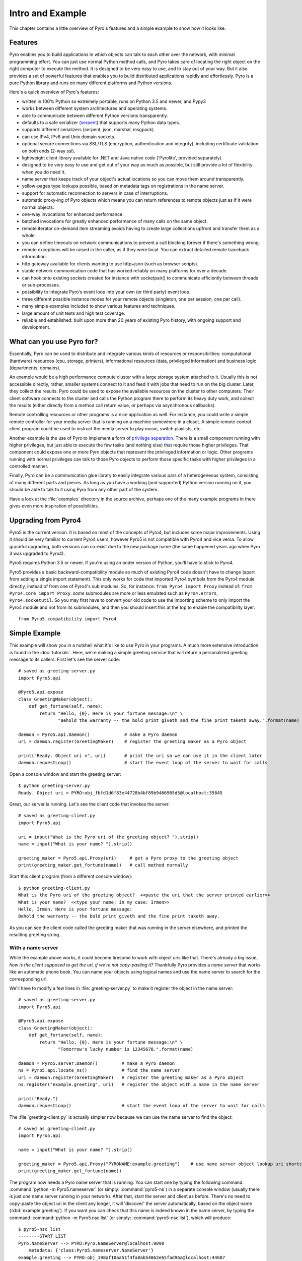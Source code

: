 *****************
Intro and Example
*****************

.. image:: _static/pyro-large.png
  :align: center

This chapter contains a little overview of Pyro's features and a simple example to show how it looks like.


.. index:: features

Features
========

Pyro enables you to build applications in which
objects can talk to each other over the network, with minimal programming effort.
You can just use normal Python method calls, and Pyro takes care of locating the right object on the right
computer to execute the method. It is designed to be very easy to use, and to
stay out of your way. But it also provides a set of powerful features that
enables you to build distributed applications rapidly and effortlessly.
Pyro is a pure Python library and runs on many different platforms and Python versions.

Here's a quick overview of Pyro's features:

- written in 100% Python so extremely portable, runs on Python 3.5 and newer, and Pypy3
- works between different system architectures and operating systems.
- able to communicate between different Python versions transparently.
- defaults to a safe serializer (`serpent <https://pypi.python.org/pypi/serpent>`_) that supports many Python data types.
- supports different serializers (serpent, json, marshal, msgpack).
- can use IPv4, IPv6 and Unix domain sockets.
- optional secure connections via SSL/TLS (encryption, authentication and integrity), including certificate validation on both ends (2-way ssl).
- lightweight client library available for .NET and Java native code ('Pyrolite', provided separately).
- designed to be very easy to use and get out of your way as much as possible, but still provide a lot of flexibility when you do need it.
- name server that keeps track of your object's actual locations so you can move them around transparently.
- yellow-pages type lookups possible, based on metadata tags on registrations in the name server.
- support for automatic reconnection to servers in case of interruptions.
- automatic proxy-ing of Pyro objects which means you can return references to remote objects just as if it were normal objects.
- one-way invocations for enhanced performance.
- batched invocations for greatly enhanced performance of many calls on the same object.
- remote iterator on-demand item streaming avoids having to create large collections upfront and transfer them as a whole.
- you can define timeouts on network communications to prevent a call blocking forever if there's something wrong.
- remote exceptions will be raised in the caller, as if they were local. You can extract detailed remote traceback information.
- http gateway available for clients wanting to use http+json (such as browser scripts).
- stable network communication code that has worked reliably on many platforms for over a decade.
- can hook onto existing sockets created for instance with socketpair() to communicate efficiently between threads or sub-processes.
- possibility to integrate Pyro's event loop into your own (or third party) event loop.
- three different possible instance modes for your remote objects (singleton, one per session, one per call).
- many simple examples included to show various features and techniques.
- large amount of unit tests and high test coverage.
- reliable and established: built upon more than 20 years of existing Pyro history, with ongoing support and development.


.. index:: usage

What can you use Pyro for?
==========================

Essentially, Pyro can be used to distribute and integrate various kinds of resources or responsibilities:
computational (hardware) resources (cpu, storage, printers),
informational resources (data, privileged information)
and business logic (departments, domains).

An example would be a high performance compute cluster with a large storage system attached to it.
Usually this is not accessible directly, rather, smaller systems connect to it and
feed it with jobs that need to run on the big cluster. Later, they collect the results.
Pyro could be used to expose the available resources on the cluster to other computers.
Their client software connects to the cluster and calls the Python program there to perform its
heavy duty work, and collect the results (either directly from a method call return value,
or perhaps via asynchronous callbacks).

Remote controlling resources or other programs is a nice application as well.
For instance, you could write a simple
remote controller for your media server that is running on a machine somewhere in a closet.
A simple remote control client program could be used to instruct the media server
to play music, switch playlists, etc.

Another example is the use of Pyro to implement a form of `privilege separation <http://en.wikipedia.org/wiki/Privilege_separation>`_.
There is a small component running with higher privileges, but just able to execute the few tasks (and nothing else)
that require those higher privileges. That component could expose one or more Pyro objects
that represent the privileged information or logic.
Other programs running with normal privileges can talk to those Pyro objects to
perform those specific tasks with higher privileges in a controlled manner.

Finally, Pyro can be a communication glue library to easily integrate various pars of a heterogeneous system,
consisting of many different parts and pieces. As long as you have a working (and supported) Python version
running on it, you should be able to talk to it using Pyro from any other part of the system.

Have a look at the :file:`examples` directory in the source archive, perhaps one of the many example
programs in there gives even more inspiration of possibilities.


.. index:: upgrading from Pyro4

Upgrading from Pyro4
====================

Pyro5 is the current version. It is based on most of the concepts of Pyro4, but includes some major improvements.
Using it should be very familiar to current Pyro4 users, however Pyro5 is not compatible with Pyro4 and vice versa.
To allow graceful upgrading, both versions can co-exist due to the new package name
(the same happened years ago when Pyro 3 was upgraded to Pyro4).

Pyro5 requires Python 3.5 or newer. If you're using an onder version of Python, you'll have to stick to Pyro4.

Pyro5 provides a basic backward-compatibility module so much of existing Pyro4 code doesn't have to
change (apart from adding a single import statement).
This only works for code that imported Pyro4 symbols from the Pyro4 module
directly, instead of from one of Pyro4's sub modules. So, for instance:
``from Pyro4 import Proxy`` instead of: ``from Pyro4.core import Proxy``.
*some* submodules are more or less emulated such as ``Pyro4.errors``, ``Pyro4.socketutil``.
So you may first have to convert your old code to use the importing scheme to
only import the Pyro4 module and not from its submodules, and then you should
insert this at the top to enable the compatibility layer::

    from Pyro5.compatibility import Pyro4



.. index:: example

Simple Example
==============

This example will show you in a nutshell what it's like to use Pyro in your programs.
A much more extensive introduction is found in the :doc:`tutorials`.
Here, we're making a simple greeting service that will return a personalized greeting message to its callers.
First let's see the server code::

    # saved as greeting-server.py
    import Pyro5.api

    @Pyro5.api.expose
    class GreetingMaker(object):
        def get_fortune(self, name):
            return "Hello, {0}. Here is your fortune message:\n" \
                   "Behold the warranty -- the bold print giveth and the fine print taketh away.".format(name)

    daemon = Pyro5.api.Daemon()             # make a Pyro daemon
    uri = daemon.register(GreetingMaker)    # register the greeting maker as a Pyro object

    print("Ready. Object uri =", uri)       # print the uri so we can use it in the client later
    daemon.requestLoop()                    # start the event loop of the server to wait for calls

Open a console window and start the greeting server::

    $ python greeting-server.py
    Ready. Object uri = PYRO:obj_fbfd1d6f83e44728b4bf89b9466965d5@localhost:35845

Great, our server is running. Let's see the client code that invokes the server::

    # saved as greeting-client.py
    import Pyro5.api

    uri = input("What is the Pyro uri of the greeting object? ").strip()
    name = input("What is your name? ").strip()

    greeting_maker = Pyro5.api.Proxy(uri)     # get a Pyro proxy to the greeting object
    print(greeting_maker.get_fortune(name))   # call method normally

Start this client program (from a different console window)::

    $ python greeting-client.py
    What is the Pyro uri of the greeting object?  <<paste the uri that the server printed earlier>>
    What is your name?  <<type your name; in my case: Irmen>>
    Hello, Irmen. Here is your fortune message:
    Behold the warranty -- the bold print giveth and the fine print taketh away.

As you can see the client code called the greeting maker that was running in the server elsewhere,
and printed the resulting greeting string.

With a name server
^^^^^^^^^^^^^^^^^^
While the example above works, it could become tiresome to work with object uris like that.
There's already a big issue, *how is the client supposed to get the uri, if we're not copy-pasting it?*
Thankfully Pyro provides a *name server* that works like an automatic phone book.
You can name your objects using logical names and use the name server to search for the
corresponding uri.

We'll have to modify a few lines in :file:`greeting-server.py` to make it register the object in the name server::

    # saved as greeting-server.py
    import Pyro5.api

    @Pyro5.api.expose
    class GreetingMaker(object):
        def get_fortune(self, name):
            return "Hello, {0}. Here is your fortune message:\n" \
                   "Tomorrow's lucky number is 12345678.".format(name)

    daemon = Pyro5.server.Daemon()         # make a Pyro daemon
    ns = Pyro5.api.locate_ns()             # find the name server
    uri = daemon.register(GreetingMaker)   # register the greeting maker as a Pyro object
    ns.register("example.greeting", uri)   # register the object with a name in the name server

    print("Ready.")
    daemon.requestLoop()                   # start the event loop of the server to wait for calls

The :file:`greeting-client.py` is actually simpler now because we can use the name server to find the object::

    # saved as greeting-client.py
    import Pyro5.api

    name = input("What is your name? ").strip()

    greeting_maker = Pyro5.api.Proxy("PYRONAME:example.greeting")    # use name server object lookup uri shortcut
    print(greeting_maker.get_fortune(name))

The program now needs a Pyro name server that is running. You can start one by typing the
following command: :command:`python -m Pyro5.nameserver` (or simply: :command:`pyro5-ns`) in a separate console window
(usually there is just *one* name server running in your network).
After that, start the server and client as before.
There's no need to copy-paste the object uri in the client any longer, it will 'discover'
the server automatically, based on the object name (:kbd:`example.greeting`).
If you want you can check that this name is indeed known in the name server, by typing
the command :command:`python -m Pyro5.nsc list` (or simply: :command:`pyro5-nsc list`), which will produce::

    $ pyro5-nsc list
    --------START LIST
    Pyro.NameServer --> PYRO:Pyro.NameServer@localhost:9090
        metadata: {'class:Pyro5.nameserver.NameServer'}
    example.greeting --> PYRO:obj_198af10aa51f4fa8ab54062e65fad96a@localhost:44687
    --------END LIST

(Once again the uri for our object will be random)
This concludes this simple Pyro example.

.. note::
 In the source archive there is a directory :file:`examples` that contains a truckload
 of example programs that show the various features of Pyro. If you're interested in them
 (it is highly recommended to be so!) you will have to download the Pyro distribution archive.
 Installing Pyro only provides the library modules. For more information, see :doc:`config`.

Other means of creating connections
^^^^^^^^^^^^^^^^^^^^^^^^^^^^^^^^^^^
The example above showed two of the basic ways to set up connections between your client and server code.
There are various other options, have a look at the client code details: :ref:`object-discovery`
and the server code details: :ref:`publish-objects`. The use of the name server is optional, see
:ref:`name-server` for details.


.. index:: performance, benchmark

Performance
===========
Pyro is pretty fast, but speed depends largely on many external factors:

- network connection speed
- machine and operating system
- I/O or CPU bound workload
- contents and size of the pyro call request and response messages
- the serializer being used

Experiment with the ``benchmark``, ``batchedcalls`` and ``hugetransfer`` examples to see what results you get on your own setup.

